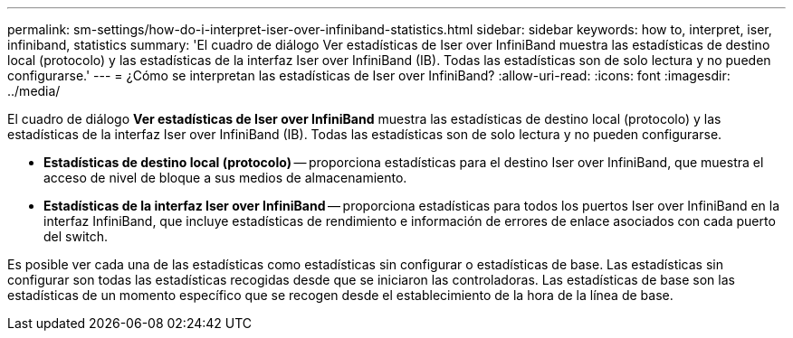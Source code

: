 ---
permalink: sm-settings/how-do-i-interpret-iser-over-infiniband-statistics.html 
sidebar: sidebar 
keywords: how to, interpret, iser, infiniband, statistics 
summary: 'El cuadro de diálogo Ver estadísticas de Iser over InfiniBand muestra las estadísticas de destino local (protocolo) y las estadísticas de la interfaz Iser over InfiniBand (IB). Todas las estadísticas son de solo lectura y no pueden configurarse.' 
---
= ¿Cómo se interpretan las estadísticas de Iser over InfiniBand?
:allow-uri-read: 
:icons: font
:imagesdir: ../media/


[role="lead"]
El cuadro de diálogo *Ver estadísticas de Iser over InfiniBand* muestra las estadísticas de destino local (protocolo) y las estadísticas de la interfaz Iser over InfiniBand (IB). Todas las estadísticas son de solo lectura y no pueden configurarse.

* *Estadísticas de destino local (protocolo)* -- proporciona estadísticas para el destino Iser over InfiniBand, que muestra el acceso de nivel de bloque a sus medios de almacenamiento.
* *Estadísticas de la interfaz Iser over InfiniBand* -- proporciona estadísticas para todos los puertos Iser over InfiniBand en la interfaz InfiniBand, que incluye estadísticas de rendimiento e información de errores de enlace asociados con cada puerto del switch.


Es posible ver cada una de las estadísticas como estadísticas sin configurar o estadísticas de base. Las estadísticas sin configurar son todas las estadísticas recogidas desde que se iniciaron las controladoras. Las estadísticas de base son las estadísticas de un momento específico que se recogen desde el establecimiento de la hora de la línea de base.
